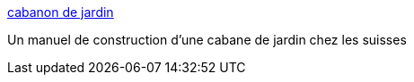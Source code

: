 :jbake-type: post
:jbake-status: published
:jbake-title: cabanon de jardin
:jbake-tags: bricolage,jardin,cabane,_mois_juin,_année_2006
:jbake-date: 2006-06-01
:jbake-depth: ../
:jbake-uri: shaarli/1149192712000.adoc
:jbake-source: https://nicolas-delsaux.hd.free.fr/Shaarli?searchterm=http%3A%2F%2Fwww.jumbo.ch%2Ffr%2Ftuyaux%2Fcabanon_de_jardin1.cfm&searchtags=bricolage+jardin+cabane+_mois_juin+_ann%C3%A9e_2006
:jbake-style: shaarli

http://www.jumbo.ch/fr/tuyaux/cabanon_de_jardin1.cfm[cabanon de jardin]

Un manuel de construction d'une cabane de jardin chez les suisses
